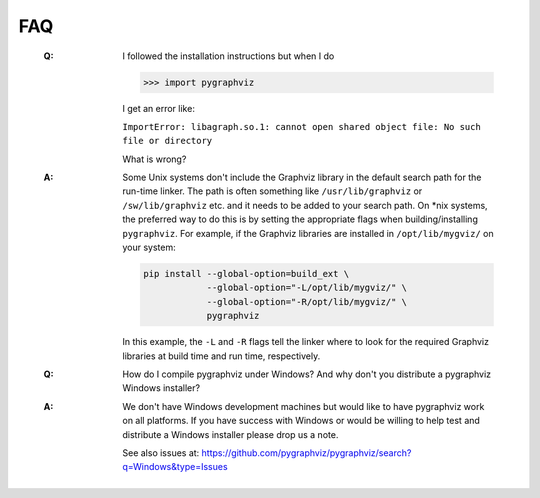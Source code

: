 FAQ
---

   :Q: I followed the installation instructions but when I do

       >>> import pygraphviz 

       I get an error like:

       ``ImportError: libagraph.so.1: cannot open shared object file: No
       such file or directory``

       What is wrong?

   :A: Some Unix systems don't include the Graphviz library in the
       default search path for the run-time linker.  The path is often
       something like ``/usr/lib/graphviz`` or ``/sw/lib/graphviz`` etc. and
       it needs to be added to your search path.
       On \*nix systems, the preferred way to do this is by setting the
       appropriate flags when building/installing ``pygraphviz``.
       For example, if the Graphviz libraries are installed in
       ``/opt/lib/mygviz/`` on your system:

       .. code-block:: bash

          pip install --global-option=build_ext \
                      --global-option="-L/opt/lib/mygviz/" \
                      --global-option="-R/opt/lib/mygviz/" \
                      pygraphviz

       In this example, the ``-L`` and ``-R`` flags tell the linker where to
       look for the required Graphviz libraries at build time and run time,
       respectively.

   :Q: How do I compile pygraphviz under Windows?  And why
       don't you distribute a pygraphviz Windows installer?

   :A: We don't have Windows development machines but would like to
       have pygraphviz work on all platforms.  If you have success
       with Windows or would be willing to help test and distribute a
       Windows installer please drop us a note. 
       
       See also issues at: https://github.com/pygraphviz/pygraphviz/search?q=Windows&type=Issues
